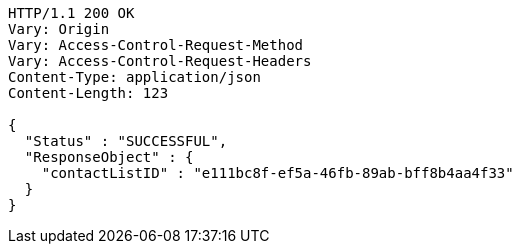 [source,http,options="nowrap"]
----
HTTP/1.1 200 OK
Vary: Origin
Vary: Access-Control-Request-Method
Vary: Access-Control-Request-Headers
Content-Type: application/json
Content-Length: 123

{
  "Status" : "SUCCESSFUL",
  "ResponseObject" : {
    "contactListID" : "e111bc8f-ef5a-46fb-89ab-bff8b4aa4f33"
  }
}
----